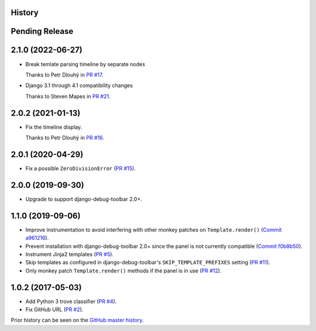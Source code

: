 History
-------

Pending Release
---------------

.. Insert new release notes below this line

2.1.0 (2022-06-27)
------------------

* Break temlate parsing timeline by separate nodes

  Thanks to Petr Dlouhý in
  `PR #17 <https://github.com/node13h/django-debug-toolbar-template-profiler/pull/17>`__.

* Django 3.1 through 4.1 compatibility changes

  Thanks to Steven Mapes in
  `PR #21 <https://github.com/node13h/django-debug-toolbar-template-profiler/pull/21>`__.

2.0.2 (2021-01-13)
------------------

* Fix the timeline display.

  Thanks to Petr Dlouhý in
  `PR #16 <https://github.com/node13h/django-debug-toolbar-template-profiler/pull/16>`__.

2.0.1 (2020-04-29)
------------------

* Fix a possible ``ZeroDivisionError``
  (`PR #15 <https://github.com/node13h/django-debug-toolbar-template-profiler/pull/15>`__).

2.0.0 (2019-09-30)
------------------

* Upgrade to support django-debug-toolbar 2.0+.

1.1.0 (2019-09-06)
------------------

* Improve instrumentation to avoid interfering with other monkey patches on
  ``Template.render()``
  (`Commit a961216 <https://github.com/node13h/django-debug-toolbar-template-profiler/commit/a96121620d48c0d8f2c8b4e6eaf18eb265a5b48e>`__).
* Prevent installation with django-debug-toolbar 2.0+ since the panel is not
  currently compatible
  (`Commit f0b8b50 <https://github.com/node13h/django-debug-toolbar-template-profiler/commit/f0b8b50da92e160fcf878c4deabb598b2e901dd3>`__).
* Instrument Jinja2 templates
  (`PR #5 <https://github.com/node13h/django-debug-toolbar-template-profiler/pull/5>`__).
* Skip templates as configured in django-debug-toolbar's
  ``SKIP_TEMPLATE_PREFIXES`` setting
  (`PR #11 <https://github.com/node13h/django-debug-toolbar-template-profiler/pull/11>`__).
* Only monkey patch ``Template.render()`` methods if the panel is in use
  (`PR #12 <https://github.com/node13h/django-debug-toolbar-template-profiler/pull/12>`__).

1.0.2 (2017-05-03)
------------------

* Add Python 3 trove classifier
  (`PR #4 <https://github.com/node13h/django-debug-toolbar-template-profiler/pull/4>`__).
* Fix GitHub URL
  (`PR #2 <https://github.com/node13h/django-debug-toolbar-template-profiler/pull/2>`__).

Prior history can be seen on the `GitHub master
history <https://github.com/node13h/django-debug-toolbar-template-profiler/commits/master>`__.
